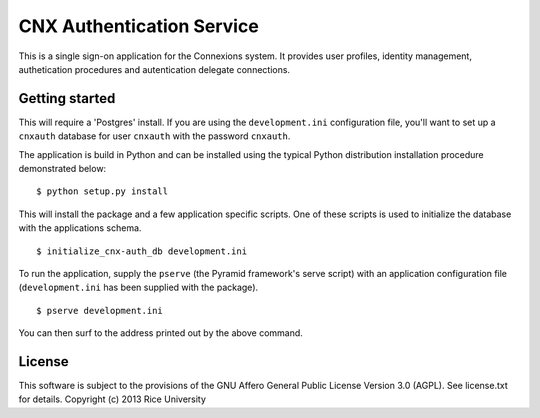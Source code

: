 CNX Authentication Service
==========================

This is a single sign-on application for the Connexions system. It
provides user profiles, identity management, authetication procedures
and autentication delegate connections.

Getting started
---------------

This will require a 'Postgres' install. If you are using the
``development.ini`` configuration file, you'll want to set up a
``cnxauth`` database for user ``cnxauth`` with the password
``cnxauth``.

The application is build in Python and can be installed using the
typical Python distribution installation procedure demonstrated
below::

    $ python setup.py install

This will install the package and a few application specific
scripts. One of these scripts is used to initialize the database with
the applications schema.
::

    $ initialize_cnx-auth_db development.ini

To run the application, supply the ``pserve`` (the Pyramid framework's
serve script) with an application configuration file
(``development.ini`` has been supplied with the package).
::

    $ pserve development.ini

You can then surf to the address printed out by the above command.

License
-------

This software is subject to the provisions of the GNU Affero General
Public License Version 3.0 (AGPL). See license.txt for details. 
Copyright (c) 2013 Rice University
